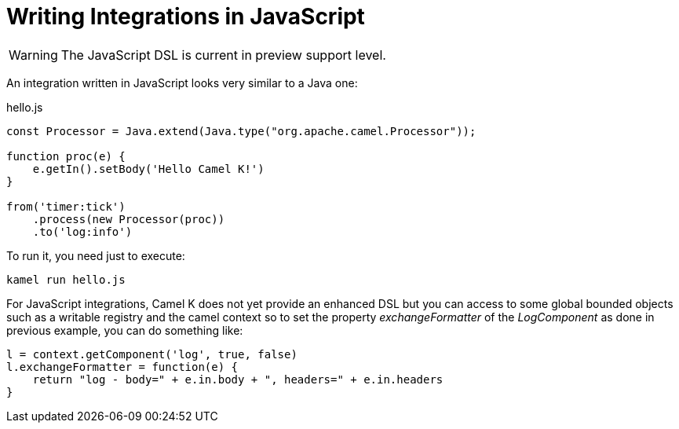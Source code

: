 = Writing Integrations in JavaScript

[WARNING]
====
The JavaScript DSL is current in preview support level.
====

An integration written in JavaScript looks very similar to a Java one:

[source,js]
.hello.js
----
const Processor = Java.extend(Java.type("org.apache.camel.Processor"));

function proc(e) {
    e.getIn().setBody('Hello Camel K!')
}

from('timer:tick')
    .process(new Processor(proc))
    .to('log:info')
----

To run it, you need just to execute:

```
kamel run hello.js
```

For JavaScript integrations, Camel K does not yet provide an enhanced DSL but you can access to some global bounded objects such as a writable registry and the camel context so to set the property _exchangeFormatter_ of the _LogComponent_ as done in previous example, you can do something like:

[source,js]
----

l = context.getComponent('log', true, false)
l.exchangeFormatter = function(e) {
    return "log - body=" + e.in.body + ", headers=" + e.in.headers
}
----

